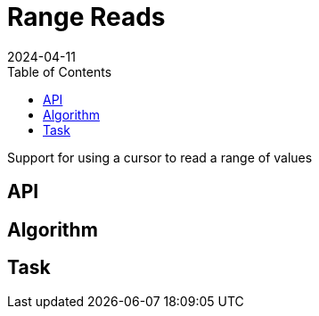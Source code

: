 = Range Reads
:revdate: 2024-04-11
:page-order: 7
:page-tag: reading
:toc: right
:draft: true

Support for using a cursor to read a range of values

== API

== Algorithm

== Task